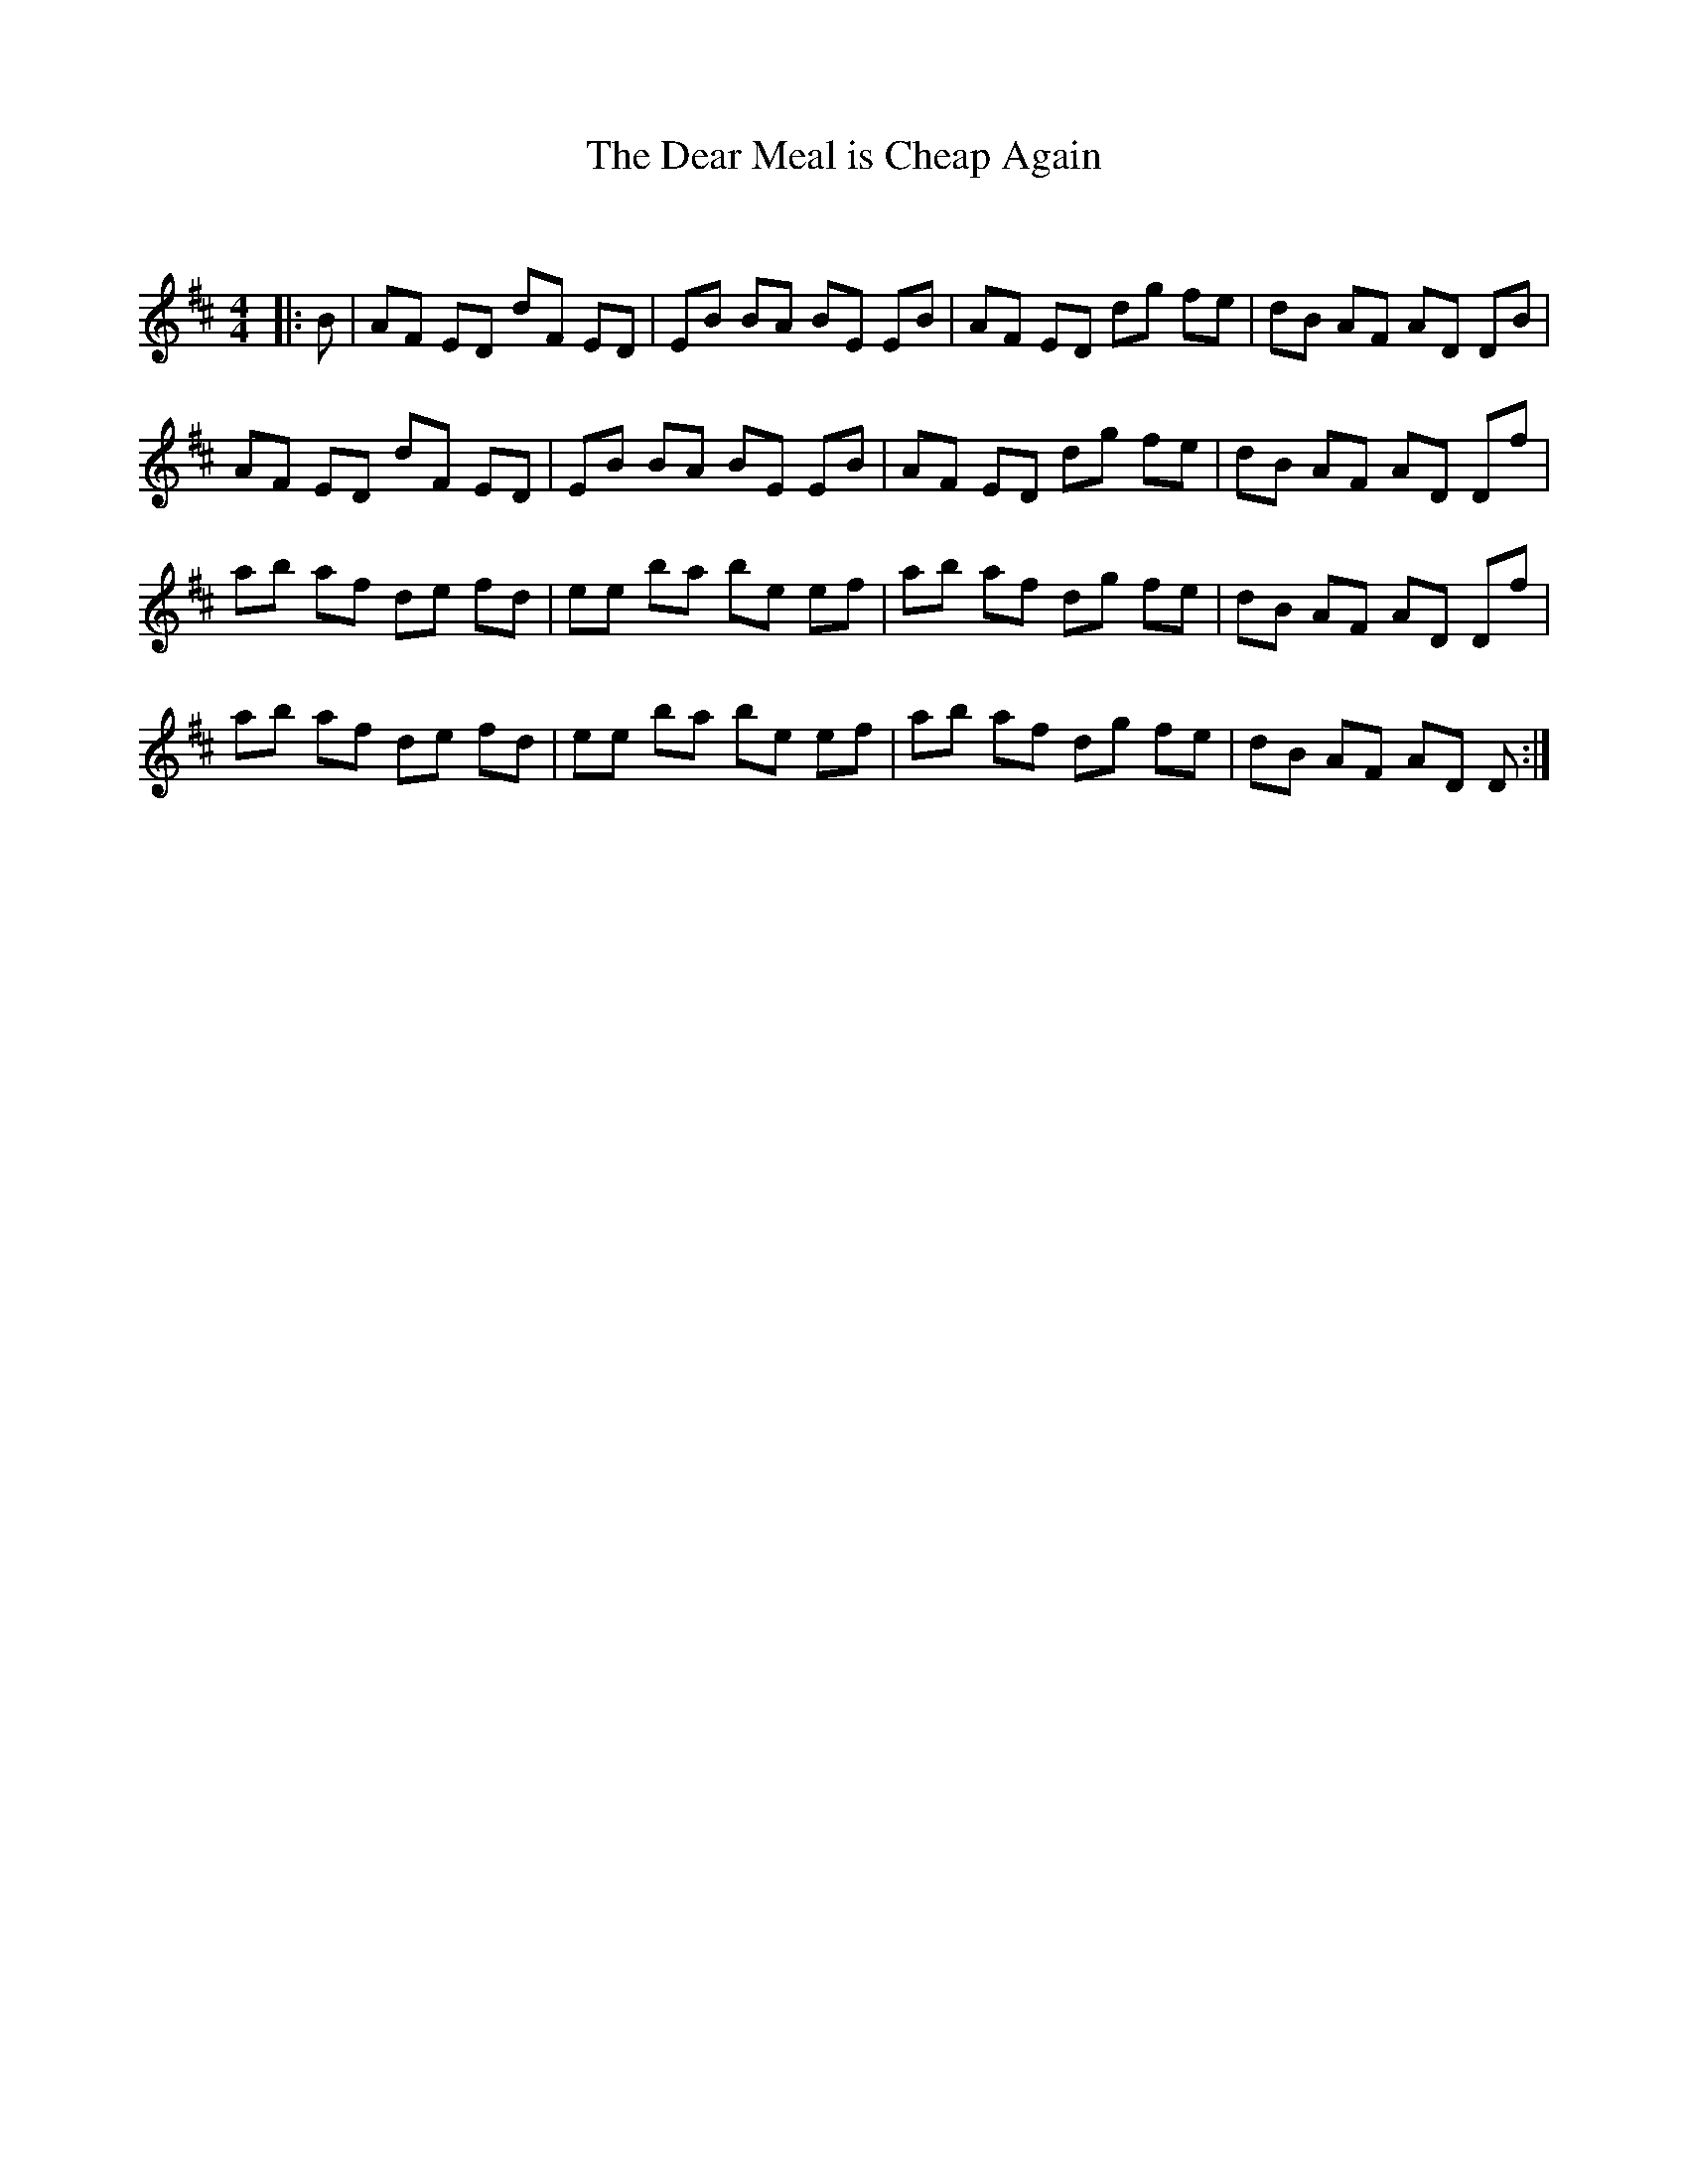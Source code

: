 X:1
T: The Dear Meal is Cheap Again
C:
R:Reel
Q: 232
K:D
M:4/4
L:1/8
|:B|AF ED dF ED|EB BA BE EB|AF ED dg fe|dB AF AD DB|
AF ED dF ED|EB BA BE EB|AF ED dg fe|dB AF AD Df|
ab af de fd|ee ba be ef|ab af dg fe|dB AF AD Df|
ab af de fd|ee ba be ef|ab af dg fe|dB AF AD D:|

